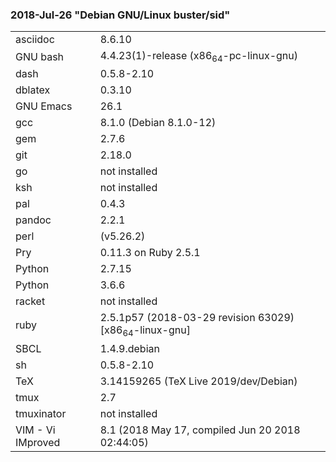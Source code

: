 *** 2018-Jul-26 "Debian GNU/Linux buster/sid"

| asciidoc | 8.6.10 |
| GNU bash | 4.4.23(1)-release (x86_64-pc-linux-gnu) |
| dash  | 0.5.8-2.10 |
| dblatex | 0.3.10 |
| GNU Emacs | 26.1 |
| gcc | 8.1.0 (Debian 8.1.0-12)  |
| gem | 2.7.6 |
| git | 2.18.0 |
| go | not installed |
| ksh | not installed |
| pal | 0.4.3 |
| pandoc | 2.2.1 |
| perl | (v5.26.2) |
| Pry | 0.11.3 on Ruby 2.5.1 |
| Python | 2.7.15 |
| Python | 3.6.6 |
| racket | not installed |
| ruby | 2.5.1p57 (2018-03-29 revision 63029) [x86_64-linux-gnu] |
| SBCL | 1.4.9.debian |
| sh  | 0.5.8-2.10 |
| TeX | 3.14159265 (TeX Live 2019/dev/Debian) |
| tmux | 2.7 |
| tmuxinator | not installed |
| VIM - Vi IMproved | 8.1 (2018 May 17, compiled Jun 20 2018 02:44:05) |

